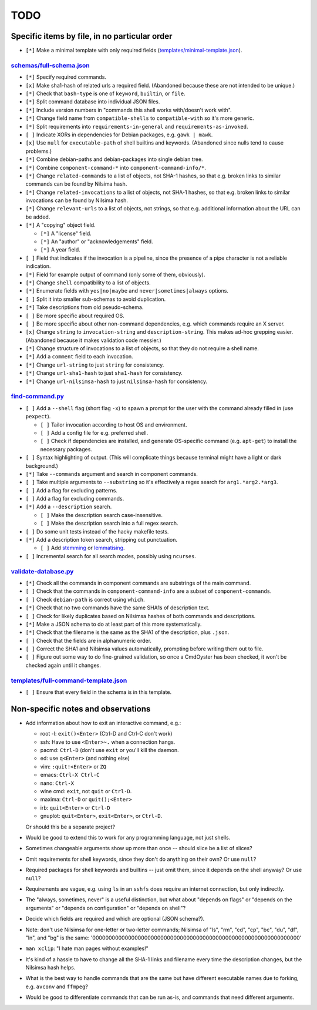 ====
TODO
====

----------------------------------------------
Specific items by file, in no particular order
----------------------------------------------

- ``[*]`` Make a minimal template with only required fields (`<templates/minimal-template.json>`_).

~~~~~~~~~~~~~~~~~~~~~~~~~~~~~
`<schemas/full-schema.json>`_
~~~~~~~~~~~~~~~~~~~~~~~~~~~~~

- ``[*]`` Specify required commands.

- ``[x]`` Make sha1-hash of related urls a required field. (Abandoned because these are not intended to be unique.)

- ``[*]`` Check that ``bash-type`` is one of ``keyword``, ``builtin``, or ``file``.

- ``[*]`` Split command database into individual JSON files.

- ``[*]`` Include version numbers in "commands this shell works with/doesn't work with".

- ``[*]`` Change field name from ``compatible-shells`` to ``compatible-with`` so it's more generic.

- ``[*]`` Split requirements into ``requirements-in-general`` and ``requirements-as-invoked``.

- ``[ ]`` Indicate XORs in dependencies for Debian packages, e.g. ``gawk | mawk``.

- ``[x]`` Use ``null`` for ``executable-path`` of shell builtins and keywords. (Abandoned since nulls tend to cause problems.)

- ``[*]`` Combine debian-paths and debian-packages into single debian tree.

- ``[*]`` Combine ``component-command-*`` into ``component-command-info/*``.

- ``[*]`` Change ``related-commands`` to a list of objects, not SHA-1 hashes, so that e.g. broken links to similar commands can be found by Nilsima hash.

- ``[*]`` Change ``related-invocations`` to a list of objects, not SHA-1 hashes, so that e.g. broken links to similar invocations can be found by Nilsima hash.

- ``[*]`` Change ``relevant-urls`` to a list of objects, not strings, so that e.g. additional information about the URL can be added.

- ``[*]`` A "copying" object field.

  - ``[*]`` A "license" field.
  - ``[*]`` An "author" or "acknowledgements" field.
  - ``[*]`` A year field.

- ``[ ]`` Field that indicates if the invocation is a pipeline, since the presence of a pipe character is not a reliable indication.

- ``[*]`` Field for example output of command (only some of them, obviously).

- ``[*]`` Change ``shell`` compatibility to a list of objects.

- ``[*]`` Enumerate fields with ``yes|no|maybe`` and ``never|sometimes|always`` options.

- ``[ ]`` Split it into smaller sub-schemas to avoid duplication.

- ``[*]`` Take descriptions from old pseudo-schema.

- ``[ ]`` Be more specific about required OS.

- ``[ ]`` Be more specific about other non-command dependencies, e.g. which commands require an X server.

- ``[x]`` Change ``string`` to ``invocation-string`` and ``description-string``. This makes ad-hoc grepping easier. (Abandoned because it makes validation code messier.)

- ``[*]`` Change structure of invocations to a list of objects, so that they do not require a shell name.

- ``[*]`` Add a ``comment`` field to each invocation.

- ``[*]`` Change ``url-string`` to just ``string`` for consistency.

- ``[*]`` Change ``url-sha1-hash`` to just ``sha1-hash`` for consistency.

- ``[*]`` Change ``url-nilsimsa-hash`` to just ``nilsimsa-hash`` for consistency.

~~~~~~~~~~~~~~~~~~~~
`<find-command.py>`_
~~~~~~~~~~~~~~~~~~~~

- ``[ ]`` Add a ``--shell`` flag (short flag ``-x``) to spawn a prompt for the user with the command already filled in (use ``pexpect``).

  - ``[ ]`` Tailor invocation according to host OS and environment.
  - ``[ ]`` Add a config file for e.g. preferred shell.
  - ``[ ]`` Check if dependencies are installed, and generate OS-specific command (e.g. ``apt-get``) to install the necessary packages.

- ``[ ]`` Syntax highlighting of output. (This will complicate things because terminal might have a light or dark background.)

- ``[*]`` Take ``--commands`` argument and search in component commands.

- ``[ ]`` Take multiple arguments to ``--substring`` so it's effectively a regex search for ``arg1.*arg2.*arg3``.

- ``[ ]`` Add a flag for excluding patterns.

- ``[ ]`` Add a flag for excluding commands.

- ``[*]`` Add a ``--description`` search.

  - ``[ ]`` Make the description search case-insensitive.
  - ``[ ]`` Make the description search into a full regex search.

- ``[ ]`` Do some unit tests instead of the hacky makefile tests.

- ``[*]`` Add a description token search, stripping out punctuation.

  - ``[ ]`` Add `stemming`_ or `lemmatising`_.

- ``[ ]`` Incremental search for all search modes, possibly using ``ncurses``.

.. _stemming: https://pythonhosted.org/Whoosh/stemming.html
.. _lemmatising: http://marcobonzanini.com/2015/01/26/stemming-lemmatisation-and-pos-tagging-with-python-and-nltk/

~~~~~~~~~~~~~~~~~~~~~~~~~
`<validate-database.py>`_
~~~~~~~~~~~~~~~~~~~~~~~~~

- ``[*]`` Check all the commands in component commands are substrings of the main command.

- ``[ ]`` Check that the commands in ``component-command-info`` are a subset of ``component-commands``.

- ``[ ]`` Check ``debian-path`` is correct using ``which``.

- ``[*]`` Check that no two commands have the same SHA1s of description text.

- ``[ ]`` Check for likely duplicates based on Nilsimsa hashes of both commands and descriptions.

- ``[*]`` Make a JSON schema to do at least part of this more systematically.

- ``[*]`` Check that the filename is the same as the SHA1 of the description, plus ``.json``.

- ``[ ]`` Check that the fields are in alphanumeric order.

- ``[ ]`` Correct the SHA1 and Nilsimsa values automatically, prompting before writing them out to file.

- ``[ ]`` Figure out some way to do fine-grained validation, so once a CmdOyster has been checked, it won't be checked again until it changes.

~~~~~~~~~~~~~~~~~~~~~~~~~~~~~~~~~~~~~~~~~
`<templates/full-command-template.json>`_
~~~~~~~~~~~~~~~~~~~~~~~~~~~~~~~~~~~~~~~~~

- ``[ ]`` Ensure that every field in the schema is in this template.

-----------------------------------
Non-specific notes and observations
-----------------------------------

- Add information about how to exit an interactive command, e.g.:

  - root -l: ``exit()<Enter>`` (Ctrl-D and Ctrl-C don't work)
  - ssh: Have to use ``<Enter>~.`` when a connection hangs.
  - pacmd: ``Ctrl-D`` (don't use ``exit`` or you'll kill the daemon.
  - ed: use ``q<Enter>`` (and nothing else)
  - vim: ``:quit!<Enter>`` or ``ZQ``
  - emacs: ``Ctrl-X Ctrl-C``
  - nano: ``Ctrl-X``
  - wine cmd: ``exit``, not ``quit`` or ``Ctrl-D``.
  - maxima: ``Ctrl-D`` or ``quit();<Enter>``
  - irb: ``quit<Enter>`` or ``Ctrl-D``
  - gnuplot: ``quit<Enter>``, ``exit<Enter>``, or ``Ctrl-D``.

  Or should this be a separate project?

- Would be good to extend this to work for any programming language, not just shells.

- Sometimes changeable arguments show up more than once -- should slice be a list of slices?

- Omit requirements for shell keywords, since they don't do anything on their own? Or use ``null``?

- Required packages for shell keywords and builtins -- just omit them, since it depends on the shell anyway? Or use ``null``?

- Requirements are vague, e.g. using ``ls`` in an ``sshfs`` does require an internet connection, but only indirectly.

- The "always, sometimes, never" is a useful distinction, but what about "depends on flags" or "depends on the arguments" or "depends on configuration" or "depends on shell"?

- Decide which fields are required and which are optional (JSON schema?).

- Note: don't use Nilsimsa for one-letter or two-letter commands;
  Nilsimsa of "ls", "rm", "cd", "cp", "bc", "du", "df", "ln", and "bg" is the same:
  '0000000000000000000000000000000000000000000000000000000000000000'

- ``man xclip``: "I hate man pages without examples!"

- It's kind of a hassle to have to change all the SHA-1 links and filename every time the description changes,
  but the Nilsimsa hash helps.

- What is the best way to handle commands that are the same but have different executable names due to forking, e.g. ``avconv`` and ``ffmpeg``?

- Would be good to differentiate commands that can be run as-is, and commands that need different arguments.
